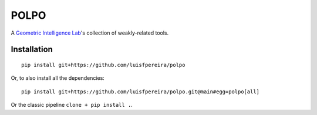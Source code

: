 POLPO
=====

A `Geometric Intelligence Lab <https://gi.ece.ucsb.edu/>`_'s collection of weakly-related tools.


Installation
------------

::

    pip install git+https://github.com/luisfpereira/polpo


Or, to also install all the dependencies:


::

    pip install git+https://github.com/luisfpereira/polpo.git@main#egg=polpo[all]


Or the classic pipeline ``clone + pip install .``.

